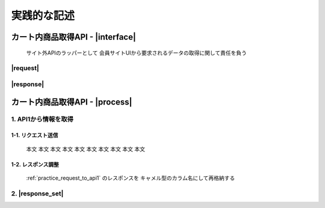 ############
実践的な記述
############

.. comment

.. _practice_interface:

カート内商品取得API - |interface|
#################################

  サイト外APIのラッパーとして
  会員サイトUIから要求されるデータの取得に関して責任を負う

---------
|request|
---------

.. csv-table:: |headers|
   :file: ../resources/csv/api/api1/req_headers.csv
   :header-rows: 1
   :widths: 8, 40, 60

.. csv-table:: |params|
   :file: ../resources/csv/api/api1/req_params.csv
   :header-rows: 1
   :widths: 8, 10, 20, 10, 10, 40

----------
|response|
----------

.. csv-table:: |headers|
   :file: ../resources/csv/api/api1/res_headers.csv
   :header-rows: 1
   :widths: 8, 40, 60

.. csv-table:: |body|
   :file: ../resources/csv/api/api1/res_body.csv
   :header-rows: 1
   :widths: 8, 10, 12, 10, 10, 40

カート内商品取得API - |process|
#################################

------------------------
1. API1から情報を取得
------------------------

.. _practice_request_to_api1:

1-1. リクエスト送信
--------------------

    本文 本文 本文 本文 本文 本文 本文 本文 本文 本文

.. _practice_remake_api1_response:

1-2. レスポンス調整
--------------------

  :ref:`practice_request_to_api1` のレスポンスを
  キャメル型のカラム名にして再格納する

----------
2. |response_set|
----------

.. csv-table:: |headers|
   :file: ../resources/csv/api/api1/res_headers_set.csv
   :header-rows: 1
   :widths: 8, 40, 60

.. csv-table:: |body|
   :file: ../resources/csv/api/api1/res_body_set.csv
   :header-rows: 1
   :widths: 8, 10, 12, 30, 30
